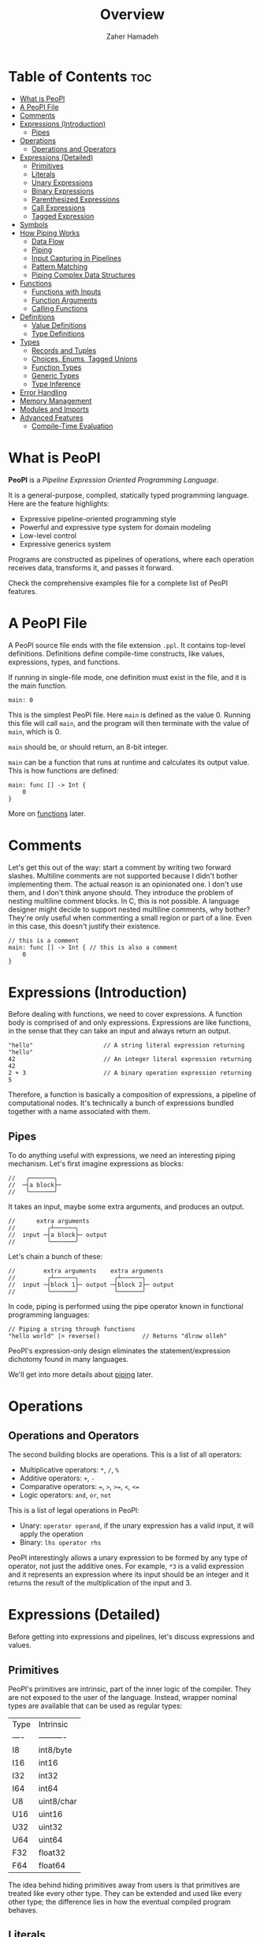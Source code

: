 #+title: Overview
#+author: Zaher Hamadeh

* Table of Contents :toc:
- [[#what-is-peopl][What is PeoPl]]
- [[#a-peopl-file][A PeoPl File]]
- [[#comments][Comments]]
- [[#expressions-introduction][Expressions (Introduction)]]
  - [[#pipes][Pipes]]
- [[#operations][Operations]]
  - [[#operations-and-operators][Operations and Operators]]
- [[#expressions-detailed][Expressions (Detailed)]]
  - [[#primitives][Primitives]]
  - [[#literals][Literals]]
  - [[#unary-expressions][Unary Expressions]]
  - [[#binary-expressions][Binary Expressions]]
  - [[#parenthesized-expressions][Parenthesized Expressions]]
  - [[#call-expressions][Call Expressions]]
  - [[#tagged-expression][Tagged Expression]]
- [[#symbols][Symbols]]
- [[#how-piping-works][How Piping Works]]
  - [[#data-flow][Data Flow]]
  - [[#piping][Piping]]
  - [[#input-capturing-in-pipelines][Input Capturing in Pipelines]]
  - [[#pattern-matching][Pattern Matching]]
  - [[#piping-complex-data-structures][Piping Complex Data Structures]]
- [[#functions][Functions]]
  - [[#functions-with-inputs][Functions with Inputs]]
  - [[#function-arguments][Function Arguments]]
  - [[#calling-functions][Calling Functions]]
- [[#definitions][Definitions]]
  - [[#value-definitions][Value Definitions]]
  - [[#type-definitions][Type Definitions]]
- [[#types][Types]]
  - [[#records-and-tuples][Records and Tuples]]
  - [[#choices-enums-tagged-unions][Choices, Enums, Tagged Unions]]
  - [[#function-types][Function Types]]
  - [[#generic-types][Generic Types]]
  - [[#type-inference][Type Inference]]
- [[#error-handling][Error Handling]]
- [[#memory-management][Memory Management]]
- [[#modules-and-imports][Modules and Imports]]
- [[#advanced-features][Advanced Features]]
  - [[#compile-time-evaluation][Compile-Time Evaluation]]

* What is PeoPl

  *PeoPl* is a /Pipeline Expression Oriented Programming Language/.

  It is a general-purpose, compiled, statically typed programming language.
  Here are the feature highlights:
  - Expressive pipeline-oriented programming style 
  - Powerful and expressive type system for domain modeling
  - Low-level control
  - Expressive generics system

  Programs are constructed as pipelines of operations,
  where each operation receives data, transforms it, and passes it forward.

  Check the comprehensive examples file for a complete list of PeoPl features.

* A PeoPl File

  A PeoPl source file ends with the file extension =.ppl=.
  It contains top-level definitions.
  Definitions define compile-time constructs, like values, expressions, types, and functions.

  If running in single-file mode, one definition must exist in the file, and it is the main function.

  #+begin_src peopl
  main: 0
  #+end_src

  This is the simplest PeoPl file.
  Here =main= is defined as the value 0.
  Running this file will call =main=, and the program will then terminate with the value of =main=,
  which is 0.

  =main= should be, or should return, an 8-bit integer.

  =main= can be a function that runs at runtime and calculates its output value.
  This is how functions are defined:

  #+begin_src peopl
  main: func [] -> Int {
      0
  }
  #+end_src

  More on [[#functions][functions]] later.

* Comments

  Let's get this out of the way: start a comment by writing two forward slashes.
  Multiline comments are not supported because I didn't bother implementing them.
  The actual reason is an opinionated one. I don't use them, and I don't think anyone should.
  They introduce the problem of nesting multiline comment blocks. In C, this is not possible.
  A language designer might decide to support nested multiline comments, why bother?
  They're only useful when commenting a small region or part of a line. Even in this case,
  this doesn't justify their existence.

  #+begin_src peopl
  // this is a comment
  main: func [] -> Int { // this is also a comment
      0
  }
  #+end_src

* Expressions (Introduction)

  Before dealing with functions, we need to cover expressions.
  A function body is comprised of and only expressions.
  Expressions are like functions, in the sense that they can take an input and always return an output.

  #+begin_src peopl
  "hello"                    // A string literal expression returning "hello"
  42                         // An integer literal expression returning 42
  2 + 3                      // A binary operation expression returning 5
  #+end_src

  Therefore, a function is basically a composition of expressions, a pipeline of computational nodes.
  It's technically a bunch of expressions bundled together with a name associated with them.

** Pipes

   To do anything useful with expressions, we need an interesting piping mechanism.
   Let's first imagine expressions as blocks:

   #+begin_src
   //   ╭───────╮
   //  ─┤a block├─
   //   ╰───────╯
   #+end_src



   It takes an input, maybe some extra arguments, and produces an output.

   #+begin_src
   //      extra arguments
   //         ╭┴──────╮
   //  input ─┤a block├─ output
   //         ╰───────╯
   #+end_src

   Let's chain a bunch of these:

   #+begin_src
   //        extra arguments    extra arguments 
   //         ╭┴──────╮          ╭┴──────╮
   //  input ─┤block 1├─ output ─┤block 2├─ output
   //         ╰───────╯          ╰───────╯
   #+end_src

   In code, piping is performed using the pipe operator known in functional programming languages:

   #+begin_src peopl
   // Piping a string through functions
   "hello world" |> reverse()            // Returns "dlrow olleh"
   #+end_src

   PeoPl's expression-only design eliminates the statement/expression dichotomy found in many languages.

   We'll get into more details about [[#how-piping-works][piping]] later.

* Operations
** Operations and Operators
   The second building blocks are operations.
   This is a list of all operators:
   - Multiplicative operators: ~*~, ~/~, ~%~
   - Additive operators: ~+~, ~-~
   - Comparative operators: ~=~, ~>~, ~>=~, ~<~, ~<=~
   - Logic operators: ~and~, ~or~, ~not~

   This is a list of legal operations in PeoPl:
   - Unary: =operator operand=, if the unary expression has a valid input, it will apply the operation
   - Binary: =lhs operator rhs=

   PeoPl interestingly allows a unary expression to be formed by any type of operator, not just the additive ones.
   For example, =*3= is a valid expression and it represents an expression where its input should be an integer
   and it returns the result of the multiplication of the input and 3.

* Expressions (Detailed)

  Before getting into expressions and pipelines, let's discuss expressions and values.

** Primitives
   PeoPl's primitives are intrinsic, part of the inner logic of the compiler.
   They are not exposed to the user of the language.
   Instead, wrapper nominal types are available that can be used as regular types:

   | Type | Intrinsic  |
   | ---- | ---------- |
   | I8   | int8/byte  |
   | I16  | int16      |
   | I32  | int32      |
   | I64  | int64      |
   | U8   | uint8/char |
   | U16  | uint16     |
   | U32  | uint32     |
   | U64  | uint64     |
   | F32  | float32    |
   | F64  | float64    |

  The idea behind hiding primitives away from users is that primitives are treated like every other type.
  They can be extended and used like every other type; the difference lies in how the eventual compiled program behaves.

** Literals
   The first example of values are literals.
   Literals are expressions that take no input (their input should be =nothing=) and return themselves as output.

*** Nothing

    The empty tuple, representing the unit type:

    #+begin_src peopl
    nothing
    #+end_src

*** Boolean Literals

    #+begin_src peopl
    true
    false
    #+end_src

*** Number Literals

    #+begin_src peopl
    // integers
    42
    690
    0xFF468A                // hex integer literal
    0xABCD_1234_AFDE_0987   // hex also supports _
    0b1010_1010_1110        // binary
    0o1727432               // octal
    0o777_123_123           // all integer number formats support _

    // floats
    3.1415
    #+end_src

*** String Literals

    Multiline string literals are not supported:

    #+begin_src peopl
    "hi"
    #+end_src

**** TODO String literals are not fully covered yet

     String literals are not fully covered yet because I haven't figured out how to implement them yet.
     By that I mean that strings can either be a C string (a pointer to a null-terminated byte array), or a struct of a pointer to a byte array and a size.
     Also, encoding should be taken into consideration.

** Unary Expressions

   An expression with an operator prefix.
   Due to PeoPl's pipeline approach, all [[#operations-and-operators][operators]] can be used as prefix operators.

   #+begin_src peopl
   +42
   -3.14
   *2
   > x
   <= y
   not true
   #+end_src

   A unary expression can work on an input.

** Binary Expressions

   Two expressions with an infix operator.
   All operators excluding the =not= operator are infix operators.

   #+begin_src peopl
   690+42
   2.8-3.14
   5*2
   3 > 1
   #+end_src

** Parenthesized Expressions

   It's just an expression inside parentheses.

** Call Expressions

   Function call is a value; depending on the context, a function call can run at compile time or runtime.
   Any expression can be a callable, if it is defined as a callable.
   A call expression is defined by a prefix (which can be an expression) followed by =()=.
   A call expression can get extra arguments inside the =()=.
   More on call expressions [[#functions][here]].

   #+begin_src peopl
   whatever() // calling whatever
   #+end_src

** Tagged Expression

   A tagged expression is basically just an expression with a label.
   I admit it's a convoluted way of explainging the concept of *assignment*,
   but there is a technical difference: a tagged expression is a value with a label,
   it is in itself an expression. They look like top level definitions, in a way they are,
   but they are supposed to be local, and they cannot be generic.

   The cool thing about tagged expressions as a concept is that they can be applied in a lot of different context,
   with an expected behavior.

   For example, calling a function with named arguments is like passing tagged expressions to the function body.


   #+begin_src peopl
   label: expression // this a tagged expression
   #+end_src

   Usually the type of an expression is infered, but a tagged expression can be type annotated.


   #+begin_src peopl
   label' ExpressionType: expression // this a tagged expression with a type
   #+end_src

   This syntax is integral to defining expressions and values in PeoPl and it appears in a lot of places.
   Whenever defining the type of a label is necessary, the label is suffixed by a ='=.
   To define the value of a label, the label is suffixed by a =:=.
   The label's value always comes after the type.

* Symbols
  Each symbol in PeoPl has generaly one and only one purpose, this makes reading and understanding PeoPl code easy and predictable.
  If you see a symbol you've never seen before, it's possibly a special feature.
  If you see a symbol you've seen before, it will most probaby behave in a very predictable way.
  There should not be special cases.

*** The sqare brackets =[]=
    Used to define compile time constructs, most comonly types.
*** The round brackets =()=
    Used to define runtime initializations. Like function arguments, literal tuples.
    They are also used as regular parenthesis for grouping expressions.
*** The curly brackets ={}=
    Used to define function blocks.
*** The colon =:=
    Used in tagged expressions. Generaly after a label or a qualified identifier
    #+begin_src peopl
    qualified_identifier: expression
    #+end_src
    The colon will behave predictably inside argument list of function calls and tuple literal definitions.
*** The apostorphe ='=
    Used to define identifiers types. Most comonly in type definitions, or in tagged expressions to disambiguate types.
*** The vertical line =|=
    Used to define capture expressions with match and guard expressions.
*** The dollar sign =$=
    Used for bindings. An identifier prefixed by a `$` is usually used inside match expressions to bind input to a certain identifier.
*** Quotation mark ="=
    For string literals

* How Piping Works

** Data Flow

   Data flows through nodes. PeoPl is designed to have a powerful piping system.
   It utilizes simple and friendly syntax to enable powerful features:
   - Piping
   - Pattern matching
   - Destructuring
   - Branching

** Piping

   Piping is first-class in PeoPl and behaves a little bit like extension methods (in Go, Kotlin, Swift, Rust),
   or regular functions in functional programming languages.
   The distinction between functions in PeoPl and other functional programming languages is that
   a function input is treated in a special way over other function arguments.

** Input Capturing in Pipelines

   PeoPl doesn't support assignments. It's crazy, right?
   Well, it is not technically needed. To have a name for the input of an expression,
   capture it by binding it to local identifiers. You might like to call this a "local variable" (but it's not).
   This is done using the input capture syntax with the vertical bar notation =|$name|=.

   #+begin_src peopl
   // Input capturing using |$name| syntax
   12321
   |> toString()
   |> |$value| value = value.reverse() // Returns true (palindrome check)
   #+end_src

** Pattern Matching

   Input capturing is pattern matching.
   In the previous example, the output of =toString()= is matched with the label =value=.
   The =$= sign is used to bind inputs to labels. Think of it like assignment, but backwards.

*** Branching

    Pattern matching is not only for binding values.
    It also allows for branching.
    Input can be matched to exact values, or bound to labels but with guard expressions.

    #+begin_src peopl
    // Basic pattern matching on values
    value
    |>
    |0| "Zero",
    |1| "One",
    |$n if n < 0| "Negative",
    |$n if n % 2 = 0| "Even",
    |_| "Other"
    #+end_src

*** Destructuring

    Pattern matching can be complex; it also can be performed on [[#tuples][tuples]] and [[#choices-enums-tagged-unions][tagged unions]],
    which will be covered later.

** Piping Complex Data Structures

   PeoPl uses product types (tuples, records) to pass complex data structures.

   Records (objects with named fields) can be passed through pipelines and accessed directly within transformation nodes.

*** Tuples

    Tuples (ordered collections of values) can be processed efficiently:

    #+begin_src peopl
    // Piping a tuple through a transformation
    (10, 5)
    |> |$dimensions| dimensions._0 * dimensions._1  // Returns 50
    #+end_src

*** Records

    Records are tuples with named members:

    #+begin_src peopl
    // Piping a record
    (width: 10, height: 5)
    |> |$in| in.width * in.height  // Returns 50

    // Piping a record with anonymous capture
    (width: 10, height: 5)
    |> |$| width * height  // Returns 50
    #+end_src

*** Nested Structures

    Pattern matching and bindings can be performed on nested structures, used for destructuring.

    #+begin_src peopl
    // Processing nested data
    (
    user: (name: "Abdulla", birthyear: 1934),
    role: "admin"
    )
    |> |$data| (
    username: data.user.name,
    age: 2025 - data.user.birthyear,
    canEdit: data.role = "admin"
    )

    // Nested pattern matching
    (
    user: (name: "Abdulla", birthyear: 1934),
    role: "admin"
    )
    |> |(user: (name: "Hanine", birthyear: $year), role: $role)| "Hanin is born in $year"
    #+end_src

* Functions

  Functions are blocks of expressions that most commonly run at runtime.
  Similar to bash programs, each function has an input, extra arguments, and returns an output.
  In bash, the input and output are usually text, coming from stdin and going to stdout.
  However, in PeoPl, inputs and outputs are structured types.
  More on [[#types][types]] later.

  #+begin_src peopl
  thisReturns42: [] -> Int {
  42
  }
  #+end_src

  This syntax creates a function that takes nothing as input and returns 42.
  Return statements do not exist because they are not necessary.

** Functions with Inputs

   Function inputs are different from regular function arguments.
   Similar to how shell commands take their input from stdin.
   They're analogous to =self= or =this= in languages with object methods.
   Inputs are usually anonymous, which means they can be pipelined directly into other functions.
   However, if needed, they can also be captured.

   #+begin_src peopl
   square: (Int)[] -> Int {
   |$in| in*in
   }
   #+end_src

** Function Arguments

   In addition to function input, functions also take extra arguments.
   Extra arguments are always named.

   #+begin_src peopl
   add: [a' Int, b' Int] -> Int {
   a + b
   }
   #+end_src

   If =()= are omitted, it means the function takes nothing as input.
   By nothing, I mean the type =nothing=.

** Calling Functions

   Functions with inputs need to be called on an object:

   #+begin_src peopl
   5.square() // returns 25
   // or
   5 |> square()
   #+end_src

   Functions with nothing as input can't receive a value as input:

   #+begin_src peopl
   5 |>
   add(a: 1, b: 2) // Error: add expects nothing as input
   #+end_src

   Functions with nothing as input can be considered as static functions.

* Definitions

  Expressions are not allowed at the file top level.
  They need to be bound to a label.

  #+begin_src peopl
  a: 3 // creating the constant a with the value 3

  main: func [] -> nothing { // main function
  _
  }
  #+end_src

  The main function is the entry point of the program.
  Other definitions can exist alongside it.

  Define a value using this syntax:

  #+begin_src peopl
  label' OptionalType: Expression
  #+end_src

  Expressions can be 3 things:
  - Computable values
  - Types
  - Callables

** Value Definitions

   Value definitions bind compile-time expressions to labels. These can be:
   - Constants (computed at compile time)
   - Functions (callable at runtime)
   - Complex expressions

   #+begin_src peopl
   pi: 3.14159
   MAX_SIZE: 1024
   greeting: "Hello, World!"

   // Function definitions
   factorial: func [n' Int] -> Int {
       n
       |>
       |1| 1
       |$x| x * factorial(x - 1)
   }
   #+end_src

** Type Definitions

   Type definitions create aliases for structural types:

   #+begin_src peopl
   UserId: Int
   Point: [x' Float, y' Float]
   Color: choice [
       red',
       green',
       blue',
       custom' [r' Int, g' Int, b' Int]
   ]
   #+end_src

* Types

  PeoPl has an expressive and powerful type system.
  The goal of PeoPl's type system is to grant simplicity to the activity of defining domain models,
  reduce boilerplate for defining constructs, and use consistent syntax for definitions everywhere.

** Records and Tuples

   The simplest type is the record/struct/tuple, whatever you want to call it. It is the product type.

   #+begin_src peopl
   Person: [name' String, age' Int]
   Point: [Float, Float]
   Circle: [center' Point, radius' Float]
   Rectangle: [a' Point, b' Point, width' Float, height' Float]
   #+end_src

*** Anonymous vs Named Fields

    Tuples use positional access (=._0=, =._1=), while records use named access (=.name=, =.age=).

    #+begin_src peopl
    // Tuple access
    coordinates: (3.14, 2.71)
    x: coordinates._0  // 3.14
    y: coordinates._1  // 2.71

    // Record access
    person: (name: "Alice", age: 30)
    name: person.name  // "Alice"
    age: person.age    // 30
    #+end_src

** Choices, Enums, Tagged Unions

   A useful construct for defining choices or option enumerations.
   They are sum types. Similar to Rust enums, but with nicer syntax, I guarantee.

   #+begin_src peopl
   Color: choice [red', blue', green', yellow'] // basic enums

   ShapeUnion: choice [Circle, Rectangle] // unions (they are secretly tagged)

   ShapeTaggedChoice: choice [circle' Circle, rectangle' Rectangle] // enums with associated values, or tagged unions

   ShapeTaggedChoiceAlt: choice [
       circle' [center' Point, radius' Float],
       rectangle' [a' Point, b' Point, width' Float, height' Float]
   ]
   // Definitions can be nested, preventing the proliferation of small types that are only used in one place
   #+end_src

*** Pattern Matching on Choice Types

    Choice types work seamlessly with pattern matching:

    #+begin_src peopl
    processShape: (Shape)[] -> Float {
        |circle: (center: _, radius: $r)| PI * r * r,
        |rectangle: (a: _, b: _, width: $w, height: $h)| w * h
    }
    #+end_src

** Function Types

   Functions are also types and can be used as first-class values:

   #+begin_src peopl
   // Function type definitions
   Transformer: (String)[] -> String
   Predicate: (Int)[] -> Bool
   BinaryOp: [a Int, b Int] -> Int

   // Using function types
   applyTwice: (Int)[transform' Transformer] -> String {
       |$input| input |> transform() |> transform()
   }
   #+end_src

** Generic Types

   PeoPl supports generic types for writing reusable code:

   #+begin_src peopl
   // Generic container
   Container: [T'] => [value T, timestamp Int]

   // Generic function
   map: [T', U'] => (List[T])[transform' (T)[] -> U] -> List[U] {
   // implementation
   }
   #+end_src

   Generic
** Type Inference

   PeoPl has strong type inference, reducing the need for explicit type annotations:

   #+begin_src peopl
   // Type inferred as Int
   count: 42

   // Complex inference in pipelines
   result: ("hello world"
   |> split(" ")
   |> map(capitalize)
   |> join(", "))
   // Type inferred as String
   #+end_src

* TODO Error Handling

* TODO Memory Management

* TODO Modules and Imports

* Advanced Features

** Compile-Time Evaluation

   Many expressions can be evaluated at compile time:

   #+begin_src peopl
   // Compile-time constants
   TABLE_SIZE: 2^10  // Computed at compile time

   // Compile-time function calls
   factorial5: factorial(5)  // Computed at compile time if factorial is pure
   #+end_src
